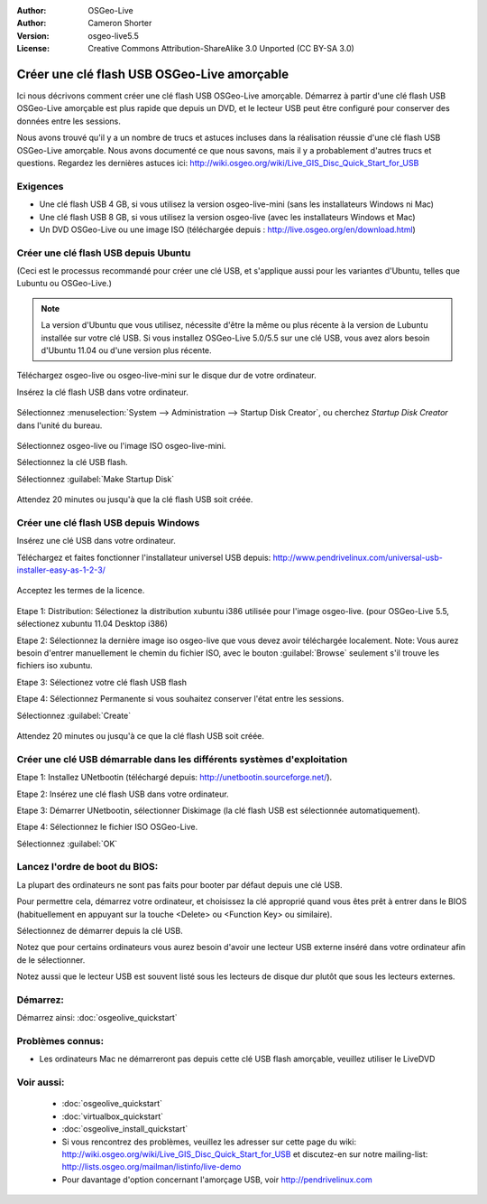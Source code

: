 :Author: OSGeo-Live
:Author: Cameron Shorter
:Version: osgeo-live5.5
:License: Creative Commons Attribution-ShareAlike 3.0 Unported  (CC BY-SA 3.0)

********************************************************************************
Créer une clé flash USB OSGeo-Live amorçable
********************************************************************************

Ici nous décrivons comment créer une clé flash USB OSGeo-Live amorçable. Démarrez à partir d'une clé flash USB OSGeo-Live amorçable est plus rapide que depuis un DVD, et le lecteur USB peut être configuré pour conserver des données entre les sessions.

Nous avons trouvé qu'il y a un nombre de trucs et astuces incluses dans la réalisation réussie d'une clé flash USB OSGeo-Live amorçable. Nous avons documenté ce que nous savons, mais il y a probablement d'autres trucs et questions. Regardez les dernières astuces ici: http://wiki.osgeo.org/wiki/Live_GIS_Disc_Quick_Start_for_USB

Exigences
--------------------------------------------------------------------------------

* Une clé flash USB 4 GB, si vous utilisez la version osgeo-live-mini (sans les installateurs Windows ni Mac)
* Une clé flash USB 8 GB, si vous utilisez la version osgeo-live (avec les installateurs Windows et Mac)
* Un DVD OSGeo-Live ou une image ISO (téléchargée depuis : http://live.osgeo.org/en/download.html)

Créer une clé flash USB depuis Ubuntu
--------------------------------------------------------------------------------

(Ceci est le processus recommandé pour créer une clé USB, et s'applique aussi pour les variantes d'Ubuntu, telles que Lubuntu ou OSGeo-Live.)

.. note::
   La version d'Ubuntu que vous utilisez, nécessite d'être la même ou plus récente à la version de Lubuntu installée sur votre clé USB. Si vous installez OSGeo-Live 5.0/5.5 sur une clé USB, vous avez alors besoin d'Ubuntu 11.04 ou d'une version plus récente.

Téléchargez osgeo-live ou osgeo-live-mini sur le disque dur de votre ordinateur.

Insérez la clé flash USB dans votre ordinateur.

  .. image:: /images/screenshots/usb/usb_select.png
    :scale: 70 %

Sélectionnez :menuselection:`System --> Administration --> Startup Disk Creator`, ou cherchez `Startup Disk Creator` dans l'unité du bureau.

  .. image:: /images/screenshots/usb/usb_set_params.png
    :scale: 70 %

Sélectionnez osgeo-live ou l'image ISO osgeo-live-mini.

Sélectionnez la clé USB flash.

Sélectionnez :guilabel:`Make Startup Disk`

  .. image:: /images/screenshots/usb/usb_installing.png
    :scale: 70 %

Attendez 20 minutes ou jusqu'à que la clé flash USB soit créée.

Créer une clé flash USB depuis Windows
--------------------------------------------------------------------------------

Insérez une clé USB dans votre ordinateur.

Téléchargez et faites fonctionner l'installateur universel USB depuis: http://www.pendrivelinux.com/universal-usb-installer-easy-as-1-2-3/

  .. image:: /images/screenshots/usb/usb_penlinux_licence.png

Acceptez les termes de la licence.

  .. image:: /images/screenshots/usb/usb_penlinux_selection.png

Etape 1: Distribution: Sélectionez la distribution xubuntu i386 utilisée pour l'image osgeo-live. (pour OSGeo-Live 5.5, sélectionez xubuntu 11.04 Desktop i386)

Etape 2: Sélectionnez la dernière image iso osgeo-live que vous devez avoir téléchargée localement. Note: Vous aurez besoin d'entrer manuellement le chemin du fichier ISO, avec le bouton :guilabel:`Browse` seulement s'il trouve les fichiers iso xubuntu.

Etape 3: Sélectionez votre clé flash USB flash

Etape 4: Sélectionnez Permanente si vous souhaitez conserver l'état entre les sessions.

Sélectionnez :guilabel:`Create`

  .. image:: /images/screenshots/usb/usb_penlinux_installing.png

Attendez 20 minutes ou jusqu'à ce que la clé flash USB soit créée.

Créer une clé USB démarrable dans les différents systèmes d'exploitation
--------------------------------------------------------------------------------

Etape 1: Installez UNetbootin (téléchargé depuis: http://unetbootin.sourceforge.net/).

Etape 2: Insérez une clé flash USB dans votre ordinateur.

Etape 3: Démarrer UNetbootin, sélectionner Diskimage (la clé flash USB est sélectionnée automatiquement).

Etape 4: Sélectionnez le fichier ISO OSGeo-Live.

Sélectionnez :guilabel:`OK`

  .. image:: /images/screenshots/1024x768/unetbootin_live_osgeo.png

Lancez l'ordre de boot du BIOS:
--------------------------------------------------------------------------------

La plupart des ordinateurs ne sont pas faits pour booter par défaut depuis une clé USB.

Pour permettre cela, démarrez votre ordinateur, et choisissez la clé approprié quand vous êtes prêt à entrer dans le BIOS (habituellement en appuyant sur la touche <Delete> ou <Function Key> ou similaire).

Sélectionnez de démarrer depuis la clé USB.

Notez que pour certains ordinateurs vous aurez besoin d'avoir une lecteur USB externe inséré dans votre ordinateur afin de le sélectionner.

Notez aussi que le lecteur USB est souvent listé sous les lecteurs de disque dur plutôt que sous les lecteurs externes. 

Démarrez:
--------------------------------------------------------------------------------

Démarrez ainsi: :doc:`osgeolive_quickstart`

Problèmes connus:
--------------------------------------------------------------------------------

* Les ordinateurs Mac ne démarreront pas depuis cette clé USB flash amorçable, veuillez utiliser le LiveDVD 

Voir aussi:
--------------------------------------------------------------------------------

 * :doc:`osgeolive_quickstart`
 * :doc:`virtualbox_quickstart`
 * :doc:`osgeolive_install_quickstart`
 * Si vous rencontrez des problèmes, veuillez les adresser sur cette page du wiki: http://wiki.osgeo.org/wiki/Live_GIS_Disc_Quick_Start_for_USB et discutez-en sur notre mailing-list: http://lists.osgeo.org/mailman/listinfo/live-demo
 * Pour davantage d'option concernant l'amorçage USB, voir http://pendrivelinux.com 
